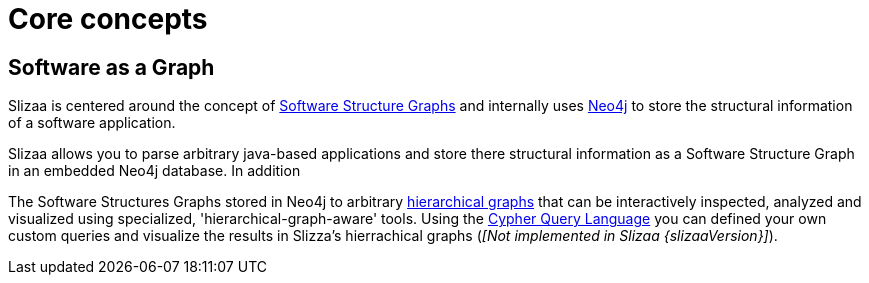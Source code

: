 = Core concepts

== Software as a Graph

Slizaa is centered around the concept of <<What is a Software Structure Graph?,Software Structure Graphs>>
and internally uses <<What is Neo4j?, Neo4j>> to store the structural information of a software application.

Slizaa allows you to parse arbitrary java-based applications and store there structural information as a
Software Structure Graph in an embedded Neo4j database. In addition

The Software Structures Graphs stored in Neo4j to arbitrary
<<Flat graphs vs. hierarchical graphs, hierarchical graphs>> that can be interactively inspected,
analyzed and visualized using specialized, 'hierarchical-graph-aware' tools.
Using the <<What is the Cypher Query Language?, Cypher Query Language>> you can defined
your own custom queries and visualize the results in Slizza's hierrachical graphs (_[Not implemented in Slizaa {slizaaVersion}]_).
